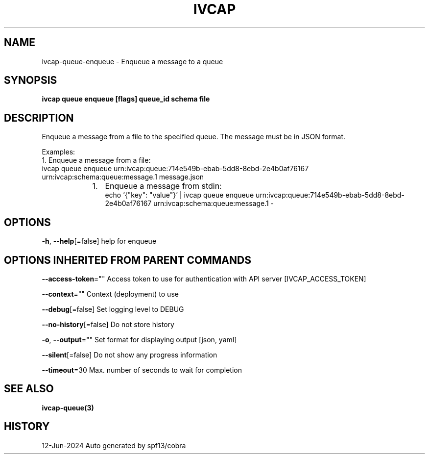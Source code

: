 .nh
.TH "IVCAP" "3" "Jun 2024" "Auto generated by spf13/cobra" ""

.SH NAME
.PP
ivcap-queue-enqueue - Enqueue a message to a queue


.SH SYNOPSIS
.PP
\fBivcap queue enqueue [flags] queue_id schema file\fP


.SH DESCRIPTION
.PP
Enqueue a message from a file to the specified queue. The message must be in JSON format.

.PP
Examples:
  1. Enqueue a message from a file:
     ivcap queue enqueue urn:ivcap:queue:714e549b-ebab-5dd8-8ebd-2e4b0af76167 urn:ivcap:schema:queue:message.1 message.json

.RS
.IP "  1." 5
Enqueue a message from stdin:
 echo '{"key": "value"}' | ivcap queue enqueue urn:ivcap:queue:714e549b-ebab-5dd8-8ebd-2e4b0af76167 urn:ivcap:schema:queue:message.1 -

.RE


.SH OPTIONS
.PP
\fB-h\fP, \fB--help\fP[=false]
	help for enqueue


.SH OPTIONS INHERITED FROM PARENT COMMANDS
.PP
\fB--access-token\fP=""
	Access token to use for authentication with API server [IVCAP_ACCESS_TOKEN]

.PP
\fB--context\fP=""
	Context (deployment) to use

.PP
\fB--debug\fP[=false]
	Set logging level to DEBUG

.PP
\fB--no-history\fP[=false]
	Do not store history

.PP
\fB-o\fP, \fB--output\fP=""
	Set format for displaying output [json, yaml]

.PP
\fB--silent\fP[=false]
	Do not show any progress information

.PP
\fB--timeout\fP=30
	Max. number of seconds to wait for completion


.SH SEE ALSO
.PP
\fBivcap-queue(3)\fP


.SH HISTORY
.PP
12-Jun-2024 Auto generated by spf13/cobra
